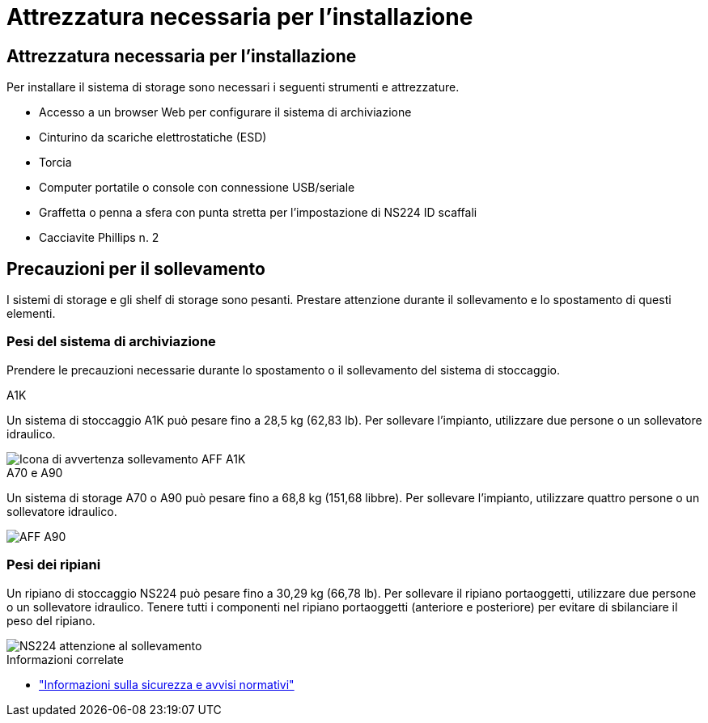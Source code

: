 = Attrezzatura necessaria per l'installazione
:allow-uri-read: 




== Attrezzatura necessaria per l'installazione

Per installare il sistema di storage sono necessari i seguenti strumenti e attrezzature.

* Accesso a un browser Web per configurare il sistema di archiviazione
* Cinturino da scariche elettrostatiche (ESD)
* Torcia
* Computer portatile o console con connessione USB/seriale
* Graffetta o penna a sfera con punta stretta per l'impostazione di NS224 ID scaffali
* Cacciavite Phillips n. 2




== Precauzioni per il sollevamento

I sistemi di storage e gli shelf di storage sono pesanti. Prestare attenzione durante il sollevamento e lo spostamento di questi elementi.



=== Pesi del sistema di archiviazione

Prendere le precauzioni necessarie durante lo spostamento o il sollevamento del sistema di stoccaggio.

[role="tabbed-block"]
====
.A1K
--
Un sistema di stoccaggio A1K può pesare fino a 28,5 kg (62,83 lb). Per sollevare l'impianto, utilizzare due persone o un sollevatore idraulico.

image::../media/drw_a1k_weight_caution_ieops-1698.svg[Icona di avvertenza sollevamento AFF A1K]

--
.A70 e A90
--
Un sistema di storage A70 o A90 può pesare fino a 68,8 kg (151,68 libbre). Per sollevare l'impianto, utilizzare quattro persone o un sollevatore idraulico.

image::../media/drw_a70-90_weight_icon_ieops-1730.svg[AFF A90]

--
====


=== Pesi dei ripiani

Un ripiano di stoccaggio NS224 può pesare fino a 30,29 kg (66,78 lb). Per sollevare il ripiano portaoggetti, utilizzare due persone o un sollevatore idraulico. Tenere tutti i componenti nel ripiano portaoggetti (anteriore e posteriore) per evitare di sbilanciare il peso del ripiano.

image::../media/drw_ns224_lifting_weight_ieops-1716.svg[NS224 attenzione al sollevamento]

.Informazioni correlate
* https://library.netapp.com/ecm/ecm_download_file/ECMP12475945["Informazioni sulla sicurezza e avvisi normativi"^]

